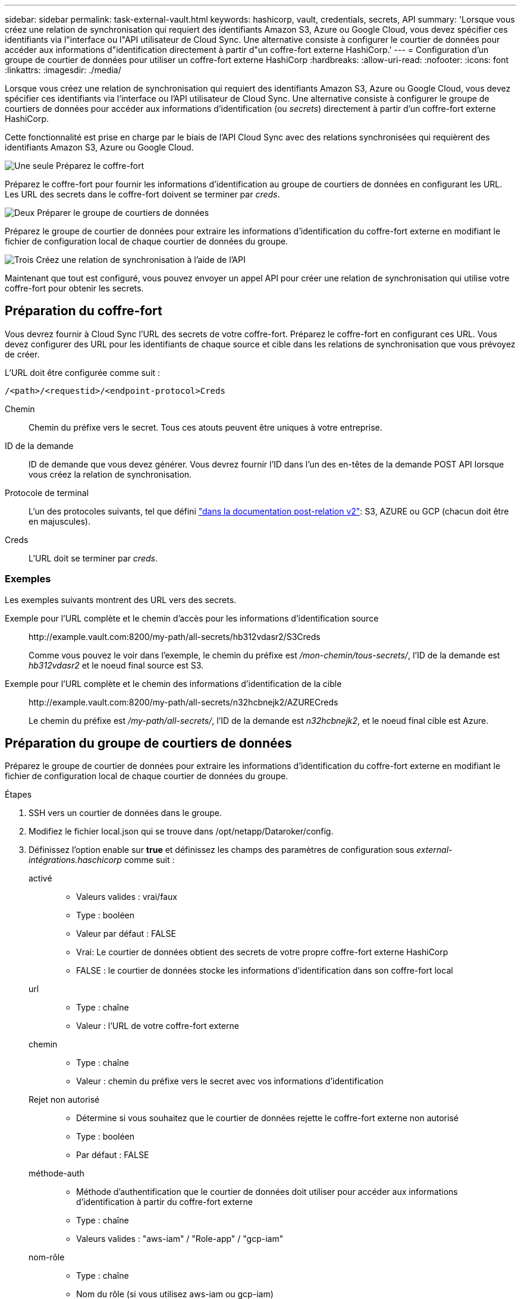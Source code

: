 ---
sidebar: sidebar 
permalink: task-external-vault.html 
keywords: hashicorp, vault, credentials, secrets, API 
summary: 'Lorsque vous créez une relation de synchronisation qui requiert des identifiants Amazon S3, Azure ou Google Cloud, vous devez spécifier ces identifiants via l"interface ou l"API utilisateur de Cloud Sync. Une alternative consiste à configurer le courtier de données pour accéder aux informations d"identification directement à partir d"un coffre-fort externe HashiCorp.' 
---
= Configuration d'un groupe de courtier de données pour utiliser un coffre-fort externe HashiCorp
:hardbreaks:
:allow-uri-read: 
:nofooter: 
:icons: font
:linkattrs: 
:imagesdir: ./media/


Lorsque vous créez une relation de synchronisation qui requiert des identifiants Amazon S3, Azure ou Google Cloud, vous devez spécifier ces identifiants via l'interface ou l'API utilisateur de Cloud Sync. Une alternative consiste à configurer le groupe de courtiers de données pour accéder aux informations d'identification (ou _secrets_) directement à partir d'un coffre-fort externe HashiCorp.

Cette fonctionnalité est prise en charge par le biais de l'API Cloud Sync avec des relations synchronisées qui requièrent des identifiants Amazon S3, Azure ou Google Cloud.

.image:https://raw.githubusercontent.com/NetAppDocs/common/main/media/number-1.png["Une seule"] Préparez le coffre-fort
[role="quick-margin-para"]
Préparez le coffre-fort pour fournir les informations d'identification au groupe de courtiers de données en configurant les URL. Les URL des secrets dans le coffre-fort doivent se terminer par _creds_.

.image:https://raw.githubusercontent.com/NetAppDocs/common/main/media/number-2.png["Deux"] Préparer le groupe de courtiers de données
[role="quick-margin-para"]
Préparez le groupe de courtier de données pour extraire les informations d'identification du coffre-fort externe en modifiant le fichier de configuration local de chaque courtier de données du groupe.

.image:https://raw.githubusercontent.com/NetAppDocs/common/main/media/number-3.png["Trois"] Créez une relation de synchronisation à l'aide de l'API
[role="quick-margin-para"]
Maintenant que tout est configuré, vous pouvez envoyer un appel API pour créer une relation de synchronisation qui utilise votre coffre-fort pour obtenir les secrets.



== Préparation du coffre-fort

Vous devrez fournir à Cloud Sync l'URL des secrets de votre coffre-fort. Préparez le coffre-fort en configurant ces URL. Vous devez configurer des URL pour les identifiants de chaque source et cible dans les relations de synchronisation que vous prévoyez de créer.

L'URL doit être configurée comme suit :

`/<path>/<requestid>/<endpoint-protocol>Creds`

Chemin:: Chemin du préfixe vers le secret. Tous ces atouts peuvent être uniques à votre entreprise.
ID de la demande:: ID de demande que vous devez générer. Vous devrez fournir l'ID dans l'un des en-têtes de la demande POST API lorsque vous créez la relation de synchronisation.
Protocole de terminal:: L'un des protocoles suivants, tel que défini https://api.cloudsync.netapp.com/docs/#/Relationships-v2/post_relationships_v2["dans la documentation post-relation v2"^]: S3, AZURE ou GCP (chacun doit être en majuscules).
Creds:: L'URL doit se terminer par _creds_.




=== Exemples

Les exemples suivants montrent des URL vers des secrets.

Exemple pour l'URL complète et le chemin d'accès pour les informations d'identification source:: \http://example.vault.com:8200/my-path/all-secrets/hb312vdasr2/S3Creds
+
--
Comme vous pouvez le voir dans l'exemple, le chemin du préfixe est _/mon-chemin/tous-secrets/_, l'ID de la demande est _hb312vdasr2_ et le noeud final source est S3.

--
Exemple pour l'URL complète et le chemin des informations d'identification de la cible:: \http://example.vault.com:8200/my-path/all-secrets/n32hcbnejk2/AZURECreds
+
--
Le chemin du préfixe est _/my-path/all-secrets/_, l'ID de la demande est _n32hcbnejk2_, et le noeud final cible est Azure.

--




== Préparation du groupe de courtiers de données

Préparez le groupe de courtier de données pour extraire les informations d'identification du coffre-fort externe en modifiant le fichier de configuration local de chaque courtier de données du groupe.

.Étapes
. SSH vers un courtier de données dans le groupe.
. Modifiez le fichier local.json qui se trouve dans /opt/netapp/Dataroker/config.
. Définissez l'option enable sur *true* et définissez les champs des paramètres de configuration sous _external-intégrations.haschicorp_ comme suit :
+
activé::
+
--
** Valeurs valides : vrai/faux
** Type : booléen
** Valeur par défaut : FALSE
** Vrai: Le courtier de données obtient des secrets de votre propre coffre-fort externe HashiCorp
** FALSE : le courtier de données stocke les informations d'identification dans son coffre-fort local


--
url::
+
--
** Type : chaîne
** Valeur : l'URL de votre coffre-fort externe


--
chemin::
+
--
** Type : chaîne
** Valeur : chemin du préfixe vers le secret avec vos informations d'identification


--
Rejet non autorisé::
+
--
** Détermine si vous souhaitez que le courtier de données rejette le coffre-fort externe non autorisé
** Type : booléen
** Par défaut : FALSE


--
méthode-auth::
+
--
** Méthode d'authentification que le courtier de données doit utiliser pour accéder aux informations d'identification à partir du coffre-fort externe
** Type : chaîne
** Valeurs valides : "aws-iam" / "Role-app" / "gcp-iam"


--
nom-rôle::
+
--
** Type : chaîne
** Nom du rôle (si vous utilisez aws-iam ou gcp-iam)


--
Secretid et rotide::
+
--
** Type : chaîne (si vous utilisez APP-role)


--
Espace de noms::
+
--
** Type : chaîne
** Votre espace de noms (en-tête X-Vault-namespace, le cas échéant)


--


. Répétez ces étapes pour tous les autres courtiers de données du groupe.




=== Exemple d'authentification aws-role

[source, json]
----
{
          “external-integrations”: {
                  “hashicorp”: {
                         “enabled”: true,
                         “url”: “https://example.vault.com:8200”,
                         “path”: ““my-path/all-secrets”,
                         “reject-unauthorized”: false,
                         “auth-method”: “aws-role”,
                         “aws-role”: {
                               “role-name”: “my-role”
                         }
                }
       }
}
----


=== Exemple d'authentification gcp-iam

[source, json]
----
{
"external-integrations": {
    "hashicorp": {
      "enabled": true,
      "url": http://ip-10-20-30-55.ec2.internal:8200,
      "path": "v1/secret",
      "namespace": "",
      "reject-unauthorized": true,
      "auth-method": "gcp-iam",
      "aws-iam": {
        "role-name": ""
      },
      "app-role": {
        "root_id": "",
        "secret_id": ""
      },
"gcp-iam": {
          "role-name": "my-iam-role"
      }
    }
  }
}
----


=== Configuration des autorisations lors de l'utilisation de l'authentification gcp-iam

Si vous utilisez la méthode d'authentification _gcp-iam_, le courtier de données doit disposer de l'autorisation GCP suivante :

[source, yaml]
----
- iam.serviceAccounts.signJwt
----
link:task-installing-gcp.html#permissions-required-for-the-service-account["En savoir plus sur les exigences d'autorisation GCP pour le courtier de données"].



== Création d'une nouvelle relation de synchronisation à l'aide des secrets du coffre-fort

Maintenant que tout est configuré, vous pouvez envoyer un appel API pour créer une relation de synchronisation qui utilise votre coffre-fort pour obtenir les secrets.

Publiez la relation à l'aide de l'API REST de Cloud Sync.

....
Headers:
Authorization: Bearer <user-token>
Content-Type: application/json
x-account-id: <accountid>
x-netapp-external-request-id-src: request ID as part of path for source credentials
x-netapp-external-request-id-trg: request ID as part of path for target credentials
Body: post relationship v2 body
....
* Pour obtenir un jeton utilisateur et votre identifiant de compte BlueXP, link:api-sync.html["reportez-vous à cette page dans la documentation"].
* Pour créer un corps pour votre relation post, https://api.cloudsync.netapp.com/docs/#/Relationships-v2/post_relationships_v2["Reportez-vous à l'appel de l'API relations-v2"^].




=== Exemple

Exemple pour la demande POST :

[source, json]
----
url: https://api.cloudsync.netapp.com/api/relationships-v2
headers:
"x-account-id": "CS-SasdW"
"x-netapp-external-request-id-src": "hb312vdasr2"
"Content-Type": "application/json"
"Authorization": "Bearer eyJhbGciOiJSUzI1NiIsInR5cCI6IkpXVCIsImtpZCI6Ik…"
Body:
{
"dataBrokerId": "5e6e111d578dtyuu1555sa60",
"source": {
        "protocol": "s3",
        "s3": {
                "provider": "sgws",
                "host": "1.1.1.1",
                "port": "443",
                "bucket": "my-source"
     },
"target": {
        "protocol": "s3",
        "s3": {
                "bucket": "my-target-bucket"
        }
    }
}
----